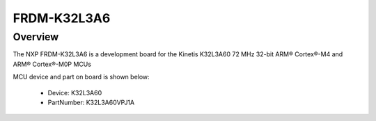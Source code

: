 .. _frdmk32l3a6:

FRDM-K32L3A6
####################

Overview
********

The NXP FRDM-K32L3A6 is a development board for the Kinetis K32L3A60 72 MHz 32-bit ARM® Cortex®-M4 and ARM® Cortex®-M0P MCUs


.. image:: ./frdmk32l3a6.png
   :width: 240px
   :align: center
   :alt: FRDM-K32L3A6

MCU device and part on board is shown below:

 - Device: K32L3A60
 - PartNumber: K32L3A60VPJ1A


